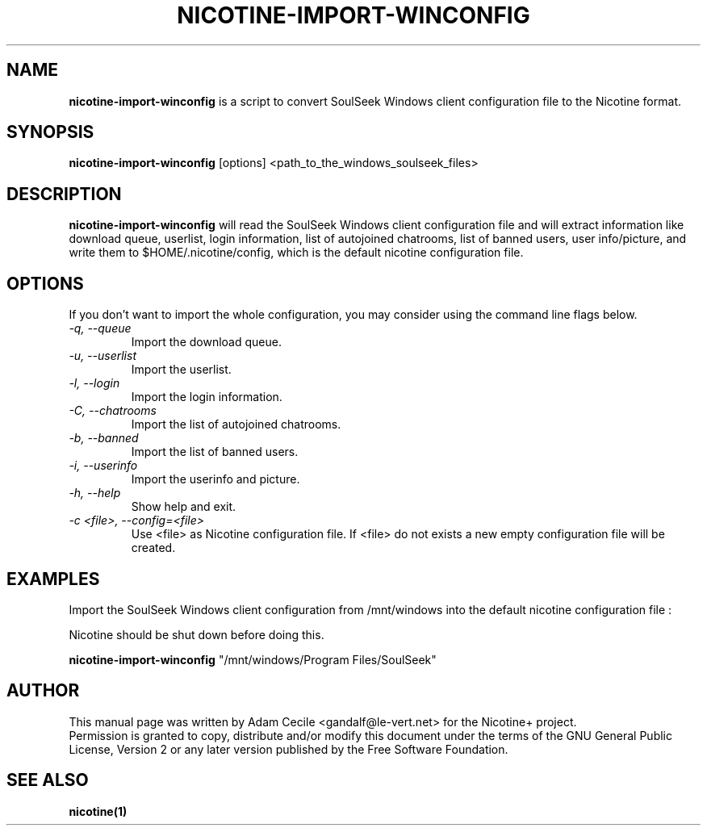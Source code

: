 .TH NICOTINE-IMPORT-WINCONFIG 1 "October 2006" "Version 1.2.6"

.SH NAME
.B nicotine-import-winconfig
is a script to convert SoulSeek Windows client configuration file to the Nicotine format.
.SH SYNOPSIS
.B nicotine-import-winconfig
[options] <path_to_the_windows_soulseek_files>
.SH DESCRIPTION
.BI nicotine-import-winconfig
will read the SoulSeek Windows client configuration file and will extract information like download queue, userlist, login information, list of autojoined chatrooms, list of banned users, user info/picture, and write them to $HOME/.nicotine/config, which is the default nicotine configuration file.
.SH OPTIONS
If you don't want to import the whole configuration, you may consider using the command line flags below.
.TP
.I -q, --queue
Import the download queue.
.TP
.I -u, --userlist
Import the userlist.
.TP
.I -l, --login
Import the login information.
.TP
.I -C, --chatrooms
Import the list of autojoined chatrooms.
.TP
.I -b, --banned
Import the list of banned users.
.TP
.I -i, --userinfo
Import the userinfo and picture.
.TP
.I -h, --help
Show help and exit.
.TP
.I -c <file>, --config=<file>
Use <file> as Nicotine configuration file. If <file> do not exists a new empty configuration file will be created.
.SH EXAMPLES
Import the SoulSeek Windows client configuration from /mnt/windows into the default nicotine configuration file :
.PP
Nicotine should be shut down before doing this.
.PP
.B
nicotine-import-winconfig
"/mnt/windows/Program Files/SoulSeek"
.SH AUTHOR
This manual page was written by Adam Cecile <gandalf@le-vert.net> for the Nicotine+ project.
.br
Permission is granted to copy, distribute and/or modify this document under the terms of the GNU General Public License, Version 2 or any later version published by the Free Software Foundation.
.SH SEE ALSO
.B nicotine(1)
